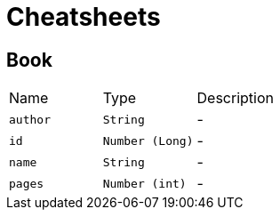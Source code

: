 = Cheatsheets

[[Book]]
== Book


[cols=">25%,^25%,50%"]
[frame="topbot"]
|===
^|Name | Type ^| Description
|[[author]]`author`|`String`|-
|[[id]]`id`|`Number (Long)`|-
|[[name]]`name`|`String`|-
|[[pages]]`pages`|`Number (int)`|-
|===

